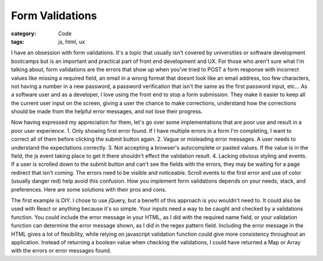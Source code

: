 Form Validations
##################################

:category: Code
:tags: js, html, ux

I have an obsession with form validations. It's a topic that usually isn't covered \
by universities or software development bootcamps but is an important and practical \
part of front end development and UX. For those who aren't sure what I'm talking about, \
form validations are the errors that show up when you've tried to POST a form response with \
incorrect values like missing a required field, an email in a wrong format that doesnt \
look like an email address, too few characters, not having a number in a new password, \
a password verification that isn't the same as the first password input, etc... As a \
software user and as a developer, I love using the front end to stop a form submission. \
They make it easier to keep all the current user input on the screen, giving a user the \
chance to make corrections, understand how the corrections should be made from the helpful \
error messages, and not lose their progress.

Now having expressed my appreciation for them, let's go over some implementations that \
are poor use and result in a poor user experience. 1. Only showing first error found. \
If I have multiple errors in a form I'm completing, I want to correct all of them before \
clicking the submit button again. 2. Vague or misleading error messages. A user needs to \
understand the expectations correctly. 3. Not accepting a browser's autocomplete or pasted \
values. If the value is in the field, the js event taking place to get it there shouldn't \
effect the validation result. 4. Lacking obvious styling and events. If a user is scrolled \
down to the submit button and can't see the fields with the errors, they may be waiting for \
a page redirect that isn't coming. The errors need to be visible and noticeable. Scroll \
events to the first error and use of color (usually danger red) help avoid this confusion. \
How you implement form validations depends on your needs, stack, and preferences. Here are \
some solutions with their pros and cons.

The first example is DIY. I chose to use jQuery, \
but a benefit of this approach is you wouldn't need to. It could also be used with React \
or anything because it's so simple. Your inputs need a way to be caught and checked by a \
validations function. You could include the error message in your HTML, as I did with the \
required name field, or your validation function can determine the error message shown, as \
I did in the regex pattern field. Including the error message in the HTML gives a lot of \
flexibility, while relying on javascript validation function could give more consistency \
throughout an application. Instead of returning a boolean value when checking the \
validations, I could have returned a Map or Array with the errors or error messages found.


